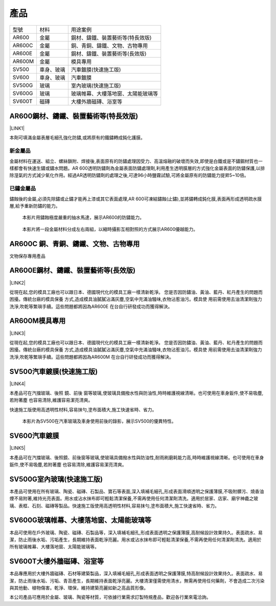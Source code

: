 
.. _h1634483c7822441972316c7301545:

產品
****


+------+----------+----------------------------------+
|型號  |材料      |用途案例                          |
+------+----------+----------------------------------+
|AR600 |金屬      |鋼材、鑄鐵、裝置藝術等(特長效版)  |
+------+----------+----------------------------------+
|AR600C|金屬      |銅、青銅、鑄鐵、文物、古物專用    |
+------+----------+----------------------------------+
|AR600E|金屬      |鋼材、鑄鐵、裝置藝術等(長效版)    |
+------+----------+----------------------------------+
|AR600M|金屬      |模具專用                          |
+------+----------+----------------------------------+
|SV500 |車身、玻璃|汽車鍍膜(快速施工版)              |
+------+----------+----------------------------------+
|SV600 |車身、玻璃|汽車鍍膜                          |
+------+----------+----------------------------------+
|SV500G|玻璃      |室內玻璃(快速施工版)              |
+------+----------+----------------------------------+
|SV600G|玻璃      |玻璃帷幕、大樓落地窗、太陽能玻璃等|
+------+----------+----------------------------------+
|SV600T|磁磚      |大樓外牆磁磚、浴室等              |
+------+----------+----------------------------------+

 

.. _h2c1d74277104e41780968148427e:




.. _h25721e2a6249724f373a2f45a4d8073:

AR600鋼材、鑄鐵、裝置藝術等(特長效版)
=====================================

\ |LINK1|\ 

本劑可填滿金屬表層毛細孔強化防鏽,或將原有的鐵鏽轉成鈍化護膜。

.. _h174fb648377959437b5c1f697c1c40:

新金屬品
--------

金屬材料在運送、組立、螺絲鎖附、焊接後,表面原有的防鏽處理因受力、高溫熔融的破壞而失效,即使是白鐵或是不鏽鋼材質也一樣都會有快速生鏽或鏽水問題。AR 600透明防鏽劑為金屬表面防鏽處理劑,利用產生透明膜層的方式強化金屬表面的防鏽保護,以排除溼氣的方式減少氧化作用。經過AR透明防鏽劑的處理之後,可達96小時鹽霧試驗,可將金屬原有的防鏽能力提昇5~10倍。

.. _h572187820253c7294643631303029:

已鏽金屬品
----------

鏽蝕後的金屬,必須先除鏽或止鏽才能再上漆或其它表面處理,AR 600可凍結鏽蝕(止鏽),並將鏽轉成鈍化膜,表面再形成透明疏水膜層,給予重新防鏽的能力。

\ |IMG1|\ 

    本影片用鏽蝕極度嚴重的抽水馬達，展示AR600的防鏽能力。

\ |IMG2|\ 

    本影片將一段金屬材料分成左右兩組，以縮時攝影互相對照的方式展示AR600優越能力。

 

.. _h5734167f485553f163014a6a7a3071:

AR600C 銅、青銅、鑄鐵、文物、古物專用
=====================================

文物保存專用產品

.. _h13c7979752c66b6e554e6b2b373629:

AR600E鋼材、鑄鐵、裝置藝術等(長效版)
====================================

\ |LINK2|\ 

從現在起,您的模具工廠也可以跟日本、德國現代化的模具工廠一樣清新乾淨。 您是否因防鏽油、黃油、藍丹、紅丹產生的問題而困擾。傳統台廠的模具保養 方式,造成模具油膩膩沾滿灰塵,空氣中充滿油騷味,衣物沾惹油污。模具使 用前需使用去油清潔劑強力洗淨,吹乾等繁瑣手續。這些問題都將因為AR600E 在台自行研發成功而獲得解決。

.. _hb7d68384f57596a66437e107d61d6c:

AR600M模具專用
==============

\ |LINK3|\ 

.. _h2c1d74277104e41780968148427e:




從現在起,您的模具工廠也可以跟日本、德國現代化的模具工廠一樣清新乾淨。 您是否因防鏽油、黃油、藍丹、紅丹產生的問題而困擾。傳統台廠的模具保養 方式,造成模具油膩膩沾滿灰塵,空氣中充滿油騷味,衣物沾惹油污。模具使 用前需使用去油清潔劑強力洗淨,吹乾等繁瑣手續。這些問題都將因為AR600M 在台自行研發成功而獲得解決。

 

.. _h14586e314b2e4f1b417d14a49734d4c:

SV500汽車鍍膜(快速施工版)
=========================

\ |LINK4|\ 

本產品可在汽擋玻璃、後照 鏡、前後 窗等玻璃,使玻璃具備撥水性與防油性,時時維護視線清晰。也可使用在車身鈑件,使不易吸塵,若附著塵 也容易清除,維護容易潔亮清爽。

快速施工版使用高透明性材料,容易抹勻,塗布面積大,施工快速省時、省力。

\ |IMG3|\ 

    本影片為SV500在汽車玻璃及車身使用前後的錄影，展示SV500的優異特性。

 

.. _h2a807d59d45693331a5964691d71d:

SV600汽車鍍膜
=============

\ |LINK5|\ 

本產品可在汽擋玻璃、後照鏡、前後窗等玻璃,使玻璃具備撥水性與防油性,耐雨刷磨耗能力高,時時維護視線清晰。也可使用在車身鈑件,使不易吸塵,若附著塵 也容易清除,維護容易潔亮清爽。

.. _h1427e3a4140777e736e591623712a7e:

SV500G室內玻璃(快速施工版)
==========================

本產品可使用在所有玻璃、陶瓷、磁磚、石製品、寶石等表面,深入填補毛細孔,形成表面滑順透明之保護薄膜,不吸附髒污、燒香油煙不易附著,維持光亮表面。用水或沾水抹布即可輕鬆清潔保養,不需再使用任何清潔劑清洗。適用於居家、店家、廟宇神龕之玻璃、表框、石刻、磁磚等製品。快速施工版使用高透明性材料,容易抹勻,塗布面積大,施工快速省時、省力。

 

.. _h246265f56632723b2a3c2b461f1a2b:

SV600G玻璃帷幕、大樓落地窗、太陽能玻璃等
========================================

本品可使用在戶外玻璃、陶瓷、磁磚、石製品等，深入填補毛細孔,形成表面透明之保護薄膜,高耐候設計效果持久。表面疏水、易潔，防止雨後水垢、污垢產生，長期維持表面乾淨亮麗。用水或沾水抹布即可輕鬆清潔保養,不需再使用任何清潔劑清洗。適用於所有玻璃帷幕、大樓落地窗、太陽能玻璃等。

 

.. _h152e3a1913d56f4b34776e275d1172:

SV600T大樓外牆磁磚、浴室等
==========================

本品專應用於大樓外牆磁磚、石材等建築製品，深入填補毛細孔,形成表面透明之保護薄膜,特高耐候設計效果持久。表面疏水、易潔，防止雨後水垢、污垢、青苔產生，長期維持表面乾淨亮麗。大樓清潔僅需使用清水，無需再使用任何藥劑，不會造成二次污染與其他動、植物傷害。乾淨、環保，維持建築亮麗如新之高品質形像。

本公司產品可應用於金屬、玻璃、陶瓷等材質，可依據行業需求訂製特規產品，歡迎各行業來電洽詢。



.. |LINK1| raw:: html

    <a href="http://www.neusauber.com/docs/AR600/dm.pdf" target="_blank">下載型錄</a>

.. |LINK2| raw:: html

    <a href="http://www.neusauber.com/docs/AR600/dm.pdf" target="_blank">下載型錄</a>

.. |LINK3| raw:: html

    <a href="http://www.neusauber.com/docs/AR600M/dm.pdf" target="_blank">下載型錄</a>

.. |LINK4| raw:: html

    <a href="http://www.neusauber.com/docs/SV/SV500DataSheet.pdf" target="_blank">下載型錄</a>

.. |LINK5| raw:: html

    <a href="http://www.neusauber.com/docs/SV/SV600DataSheet.pdf" target="_blank">下載型錄</a>


.. |IMG1| image:: static/products_1.png
   :height: 174 px
   :width: 302 px
   :target: https://www.youtube.com/watch?v=eIx9JPzWINQ

.. |IMG2| image:: static/products_2.png
   :height: 174 px
   :width: 306 px
   :target: https://www.youtube.com/watch?v=7Ji7zLe8bHU

.. |IMG3| image:: static/products_3.png
   :height: 176 px
   :width: 309 px
   :target: https://www.youtube.com/watch?v=3EMFXS87VDY
